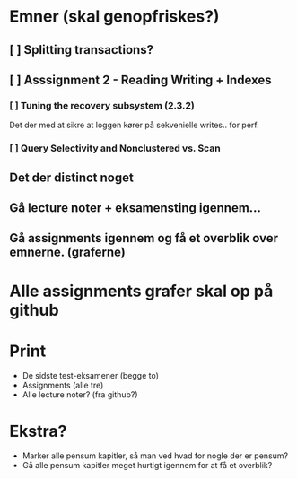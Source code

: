 
* Emner (skal genopfriskes?)
** [ ] Splitting transactions?
** [ ] Asssignment 2 - Reading Writing + Indexes
*** [ ] Tuning the recovery subsystem (2.3.2)
Det der med at sikre at loggen kører på sekvenielle writes.. for perf.

*** [ ] Query Selectivity and Nonclustered vs. Scan
** Det der distinct noget
** Gå lecture noter + eksamensting igennem...
** Gå assignments igennem og få et overblik over emnerne. (graferne)

* Alle assignments grafer skal op på github

* Print
 - De sidste test-eksamener (begge to)
 - Assignments (alle tre)
 - Alle lecture noter? (fra github?)

* Ekstra?
 - Marker alle pensum kapitler, så man ved hvad for nogle der er pensum?
 - Gå alle pensum kapitler meget hurtigt igennem for at få et overblik?

